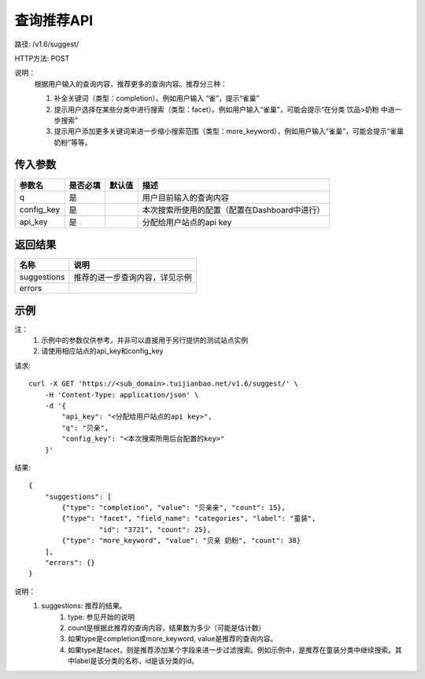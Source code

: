 查询推荐API
============

路径: /v1.6/suggest/

HTTP方法: POST

说明：
    根据用户输入的查询内容，推荐更多的查询内容。推荐分三种：

    1. 补全关键词（类型：completion）。例如用户输入 “雀”，提示“雀巢”
    2. 提示用户选择在某些分类中进行搜索（类型：facet）。例如用户输入“雀巢”，可能会提示“在分类 饮品>奶粉 中进一步搜索”
    3. 提示用户添加更多关键词来进一步缩小搜索范围（类型：more_keyword），例如用户输入“雀巢”，可能会提示“雀巢 奶粉”等等。

传入参数
---------

=============    ==========  ===============================   =============================================
参数名           是否必填    默认值                            描述                                         
=============    ==========  ===============================   =============================================
q                是                                            用户目前输入的查询内容                       
config_key       是                                            本次搜索所使用的配置（配置在Dashboard中进行）
api_key          是                                            分配给用户站点的api key
=============    ==========  ===============================   =============================================

返回结果
---------

==============    ===============================
名称               说明
==============    ===============================
suggestions       推荐的进一步查询内容，详见示例
errors
==============    ===============================

示例
-----

注：
    1. 示例中的参数仅供参考，并非可以直接用于另行提供的测试站点实例
    2. 请使用相应站点的api_key和config_key

请求::

    curl -X GET 'https://<sub_domain>.tuijianbao.net/v1.6/suggest/' \
        -H 'Content-Type: application/json' \
        -d '{
            "api_key": "<分配给用户站点的api key>",
            "q": "贝亲",
            "config_key": "<本次搜索所用后台配置的key>"
        }'

结果::

    {
        "suggestions": [
            {"type": "completion", "value": "贝亲亲", "count": 15},
            {"type": "facet", "field_name": "categories", "label": "童装", 
                     "id": "3721", "count": 25},
            {"type": "more_keyword", "value": "贝亲 奶粉", "count": 38}
        ],
        "errors": {}
    }

说明：
    1. suggestions: 推荐的结果。
        1. type: 参见开始的说明
        2. count是根据此推荐的查询内容，结果数为多少（可能是估计数）
        3. 如果type是completion或more_keyword, value是推荐的查询内容。
        4. 如果type是facet，则是推荐添加某个字段来进一步过滤搜索。例如示例中，是推荐在童装分类中继续搜索。其中label是该分类的名称，id是该分类的id。
